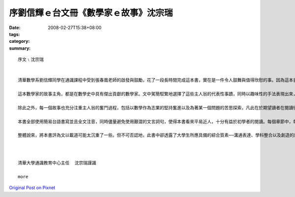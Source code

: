 序劉信輝ｅ台文冊《數學家ｅ故事》沈宗瑞
#########################################################

:date: 2008-02-27T15:38+08:00
:tags: 
:category: 
:summary: 


:: 

  序文﹨沈宗瑞


  清華數學系劉信輝同學在通識課程中受到張春凰老師的啟發與鼓勵，花了一段長時間完成這本書，實在是一件令人鼓舞與值得欣慰的事。因為這本書得以完成，除了老師的教導外，還需要具足相當的條件，這包括具備數學科學的知識、熟悉數學史、表達語言的能力以及富含著投入某種志業的熱忱等等。

  這本數學家的故事主角，都是在數學史中具有傑出貢獻的數學家。文中駕簡馭繁地選擇了這些主人翁的代表性事蹟，同時以趣味性的手法表現出來，增加了文章的可讀性。這本書同時也傳達了一個使命，就是希望能夠讓讀者了解數學其實並不是一門孤立的學科，它不但跟其他學科相互聯繫，也與宇宙人生密切相關。

  除此之外，每一個故事也充分注重主人翁的奮鬥過程，包括以數學作為志業的堅持奮進以及為著某一個問題的苦思探索，凡此在於期望讀者在閱讀後產生正面與積極的效法情操。

  本書全部使用簡易台語書寫並且全文注音，同時儘量避免使用艱澀的文言詞句，使得本書看來平易近人，十分有益於初學者的閱讀。每個章節中，每位數學家都附有照片或者圖畫，除增加美感外，也拉近了讀者與每位數學家的距離。

  整體說來，將本書評為文以載道可能太沉重了一些。但不可否認地，此書中卻透露了大學生所應具備的綜合質素──溝通表達、學科整合以及創造的熱忱。通識課堂上的學生，如果都能在他們學習台語文的過程中，在創作上留下作品，這可說是極其美好的經驗，而這正也是清華大學通識教育別具風格之所在。因樂為之序。



  清華大學通識教育中心主任  沈宗瑞謹識

  more


`Original Post on Pixnet <http://daiqi007.pixnet.net/blog/post/14782807>`_